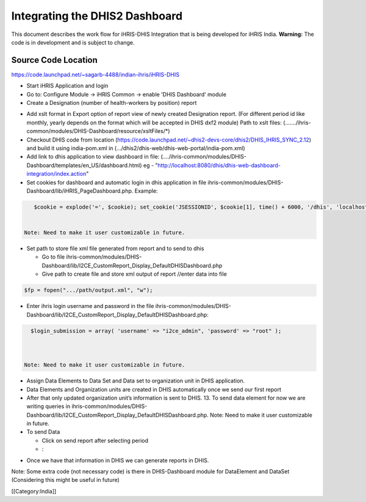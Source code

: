 Integrating the DHIS2 Dashboard
===============================

This document describes the work flow for iHRIS-DHIS Integration that is being developed for iHRIS India.  **Warning:**  The code is in development and is subject to change.


Source Code Location
^^^^^^^^^^^^^^^^^^^^
https://code.launchpad.net/~sagarb-4488/indian-ihris/iHRIS-DHIS

* Start iHRIS Application and login
* Go to: Configure Module -> iHRIS Common -> enable 'DHIS Dashboard' module
* Create a Designation (number of health-workers by position) report
  
.. image:: images/designation.jpg
    :align: center



* Add xslt format in Export option of report view of newly created Designation report. (For different period id like monthly, yearly depends on the format which will be accepted in DHIS dxf2 module)  Path to xslt files: (......./ihris-common/modules/DHIS-Dashboard/resource/xsltFiles/*)
* Checkout DHIS code from location (https://code.launchpad.net/~dhis2-devs-core/dhis2/DHIS_IHRIS_SYNC_2.12) and build it using india-pom.xml in (.../dhis2/dhis-web/dhis-web-portal/india-pom.xml)
* Add link to dhis application to view dashboard in file: (..../ihris-common/modules/DHIS-Dashboard/templates/en_US/dashboard.html) eg - "http://localhost:8080/dhis/dhis-web-dashboard-integration/index.action"
* Set cookies for dashboard and automatic login in dhis application in file ihris-common/modules/DHIS-Dashboard/lib/iHRIS_PageDashboard.php.  Example:
  

.. code-block:: php

     $cookie = explode('=', $cookie); set_cookie('JSESSIONID', $cookie[1], time() + 6000, '/dhis', 'localhost',0); 


  Note: Need to make it user customizable in future.
  
.. image:: images/dhis_frame.jpg
    :align: center



* Set path to store file xml file generated from report and to send to dhis

  * Go to file ihris-common/modules/DHIS- Dashboard/lib/I2CE_CustomReport_Display_DefaultDHISDashboard.php
  * Give path to create file and store xml output of report //enter data into file
  

.. code-block:: php

    $fp = fopen(".../path/output.xml", "w");
    


* Enter ihris login username and password in the file ihris-common/modules/DHIS-Dashboard/lib/I2CE_CustomReport_Display_DefaultDHISDashboard.php:
  

.. code-block:: php

    $login_submission = array( 'username' => "i2ce_admin", 'password' => "root" );
    


  Note: Need to make it user customizable in future.
* Assign Data Elements to Data Set and Data set to organization unit in DHIS application.
* Data Elements and Organization units are created in DHIS automatically once we send our first report
* After that only updated organization unit’s information is sent to DHIS. 13. To send data element for now we are writing queries in ihris-common/modules/DHIS- Dashboard/lib/I2CE_CustomReport_Display_DefaultDHISDashboard.php.
  Note: Need to make it user customizable in future.
* To send Data

  * Click on send report after selecting period
  * :
.. image:: images/dhis_send.jpg
    :align: center




  * Next screen will appear like this
  * :
.. image:: images/dhis_submit.jpg
    :align: center




  * The data will then appear in Data entry screen for that month in DHIS application.
  * :
.. image:: images/dhis_submitted.jpg
    :align: center



* Once we have that information in DHIS we can generate reports in DHIS.
Note: Some extra code (not necessary code) is there in DHIS-Dashboard module for DataElement and DataSet (Considering this might be useful in future)

[[Category:India]]
